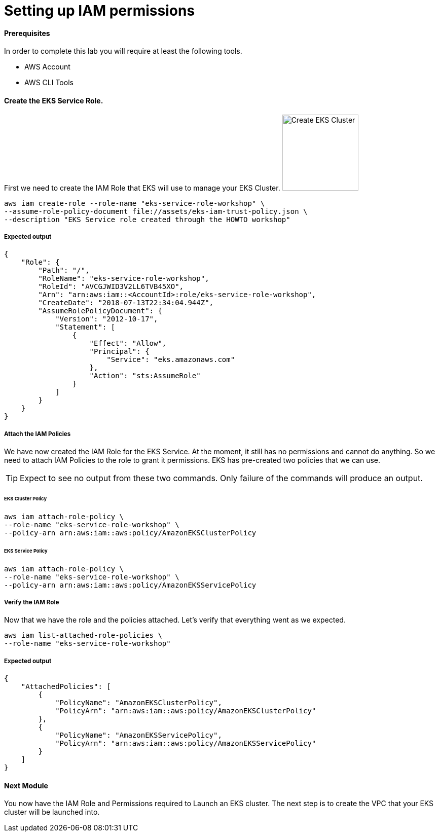 = Setting up IAM permissions

==== Prerequisites
In order to complete this lab you will require at least the following tools.

* AWS Account
* AWS CLI Tools

==== Create the EKS Service Role.
First we need to create the IAM Role that EKS will use to manage your EKS Cluster.
image:img/output-create-eks-iam-role.png[Create EKS Cluster,150,150,float="right"]
[source,bash]
----
aws iam create-role --role-name "eks-service-role-workshop" \
--assume-role-policy-document file://assets/eks-iam-trust-policy.json \
--description "EKS Service role created through the HOWTO workshop"
----

===== Expected output
[source,json]
----
{
    "Role": {
        "Path": "/",
        "RoleName": "eks-service-role-workshop",
        "RoleId": "AVCGJWID3V2LL6TVB45XO",
        "Arn": "arn:aws:iam::<AccountId>:role/eks-service-role-workshop",
        "CreateDate": "2018-07-13T22:34:04.944Z",
        "AssumeRolePolicyDocument": {
            "Version": "2012-10-17",
            "Statement": [
                {
                    "Effect": "Allow",
                    "Principal": {
                        "Service": "eks.amazonaws.com"
                    },
                    "Action": "sts:AssumeRole"
                }
            ]
        }
    }
}
----

===== Attach the IAM Policies
We have now created the IAM Role for the EKS Service. At the moment, it still has no permissions and cannot do anything. So we need to attach IAM Policies to the role to grant it permissions. EKS has pre-created two policies that we can use.

TIP: Expect to see no output from these two commands. Only failure of the commands will produce an output.

====== EKS Cluster Policy
[source,bash]
----
aws iam attach-role-policy \
--role-name "eks-service-role-workshop" \
--policy-arn arn:aws:iam::aws:policy/AmazonEKSClusterPolicy
----

====== EKS Service Policy
[source,bash]
----
aws iam attach-role-policy \
--role-name "eks-service-role-workshop" \
--policy-arn arn:aws:iam::aws:policy/AmazonEKSServicePolicy
----

===== Verify the IAM Role
Now that we have the role and the policies attached. Let's verify that everything went as we expected.

[source,bash]
----
aws iam list-attached-role-policies \
--role-name "eks-service-role-workshop"
----

===== Expected output
[source,json]
----
{
    "AttachedPolicies": [
        {
            "PolicyName": "AmazonEKSClusterPolicy",
            "PolicyArn": "arn:aws:iam::aws:policy/AmazonEKSClusterPolicy"
        },
        {
            "PolicyName": "AmazonEKSServicePolicy",
            "PolicyArn": "arn:aws:iam::aws:policy/AmazonEKSServicePolicy"
        }
    ]
}
----

==== Next Module
You now have the IAM Role and Permissions required to Launch an EKS cluster. The next step is to create the VPC that your EKS cluster will be launched into.
